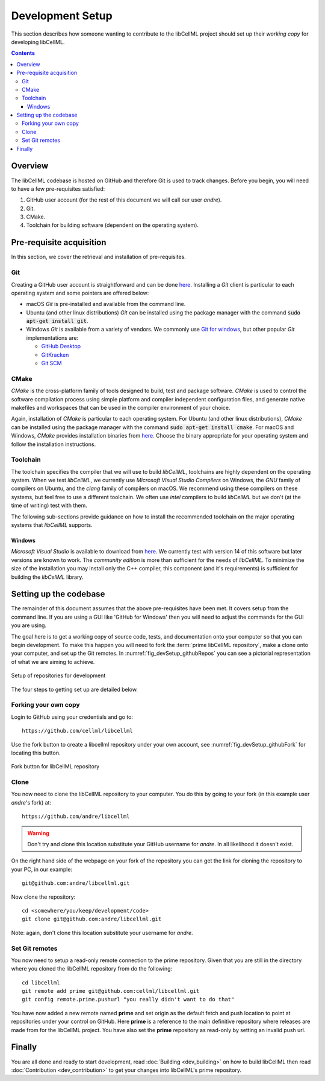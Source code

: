 .. Developer Setup for libCellML

=================
Development Setup
=================

This section describes how someone wanting to contribute to the libCellML project should set up their *working copy* for developing libCellML.

.. contents::

Overview
========

The libCellML codebase is hosted on GitHub and therefore Git is used to track changes. Before you begin, you will need to have a few pre-requisites satisfied:

#. GitHub user account (for the rest of this document we will call our user *andre*).
#. Git.
#. CMake.
#. Toolchain for building software (dependent on the operating system).

Pre-requisite acquisition
=========================

In this section, we cover the retrieval and installation of pre-requisites.

Git
---

Creating a GitHub user account is straightforward and can be done `here <https://github.com/join>`_.  Installing a *Git* client is particular to each operating system and some pointers are offered below:

* macOS *Git* is pre-installed and available from the command line.
* Ubuntu (and other linux distributions) *Git* can be installed using the package manager with the command :code:`sudo apt-get install git`.
* Windows *Git* is available from a variety of vendors.  We commonly use `Git for windows <http://gitforwindows.org/>`_, but other popular *Git* implementations are:

  - `GitHub Desktop <https://desktop.github.com/>`_
  - `GitKracken <https://www.gitkraken.com/>`_
  - `Git SCM <https://git-scm.com/>`_

CMake
-----

*CMake* is the cross-platform family of tools designed to build, test and package software.  *CMake* is used to control the software compilation process using simple platform and compiler independent configuration files, and generate native makefiles and workspaces that can be used in the compiler environment of your choice.

Again, installation of *CMake* is particular to each operating system.  For Ubuntu (and other linux distributions), *CMake* can be installed using the package manager with the command :code:`sudo apt-get install cmake`.  For macOS and Windows, *CMake* provides installation binaries from `here <https://cmake.org/download/>`_.  Choose the binary appropriate for your operating system and follow the installation instructions.

Toolchain
---------

The toolchain specifies the compiler that we will use to build *libCellML*, toolchains are highly dependent on the operating system.  When we test *libCellML*, we currently use *Microsoft Visual Studio Compilers* on Windows, the *GNU* family of compilers on Ubuntu, and the *clang* family of compilers on macOS.  We recommend using these compilers on these systems, but feel free to use a different toolchain.  We often use *intel* compilers to build *libCellML* but we don't (at the time of writing) test with them.

The following sub-sections provide guidance on how to install the recommended toolchain on the major operating systems that *libCellML* supports.

Windows
+++++++

*Microsoft Visual Studio* is available to download from `here <https://www.visualstudio.com/downloads/>`_.  We currently test with version 14 of this software but later versions are known to work.  The *community edition* is more than sufficient for the needs of *libCellML*.  To minimize the size of the installation you may install only the C++ compiler, this component (and it's requirements) is sufficient for building the *libCellML* library.

Setting up the codebase
=======================

The remainder of this document assumes that the above pre-requisites have been met.  It covers setup from the command line.  If you are using a GUI like 'GitHub for Windows' then you will need to adjust the commands for the GUI you are using.

The goal here is to get a working copy of source code, tests, and documentation onto your computer so that you can begin development.  To make this happen you will need to fork the :term:`prime libCellML repository`, make a clone onto your computer, and set up the Git remotes.  In :numref:`fig_devSetup_githubRepos` you can see a pictorial representation of what we are aiming to achieve.

.. _fig_devSetup_githubRepos:

.. figure:: images/libCellMLProcesses-GitHubRepos.png
   :align: center
   :alt: Setup of Git repositories

   Setup of repositories for development

The four steps to getting set up are detailed below.

Forking your own copy
---------------------

Login to GitHub using your credentials and go to::

   https://github.com/cellml/libcellml

Use the fork button to create a libcellml repository under your own account, see :numref:`fig_devSetup_githubFork` for locating this button.

.. _fig_devSetup_githubFork:

.. figure:: images/libCellMLProcesses-GitHubForkButton.png
   :align: center
   :alt: Fork button of libCellML repository

   Fork button for libCellML repository

Clone
-----

You now need to clone the libCellML repository to your computer.  You do this by going to your fork (in this example user *andre*'s fork) at::

   https://github.com/andre/libcellml

.. warning::

   Don't try and clone this location substitute your GitHub username for *andre*.  In all likelihood it doesn't exist.

On the right hand side of the webpage on your fork of the repository you can get the link for cloning the repository to your PC, in our example::

        git@github.com:andre/libcellml.git

Now clone the repository::

        cd <somewhere/you/keep/development/code>
        git clone git@github.com:andre/libcellml.git

Note: again, don't clone this location substitute your username for *andre*.

Set Git remotes
---------------

You now need to setup a read-only remote connection to the prime repository.  Given that you are still in the directory where you cloned the libCellML repository from do the following::

   cd libcellml
   git remote add prime git@github.com:cellml/libcellml.git
   git config remote.prime.pushurl "you really didn't want to do that"

You have now added a new remote named **prime** and set origin as the default fetch and push location to point at repositories under your control on GitHub.  Here **prime** is a reference to the main definitive repository where releases are made from for the libCellML project.  You have also set the **prime** repository as read-only by setting an invalid push url.

Finally
=======

You are all done and ready to start development, read :doc:`Building <dev_building>` on how to build libCellML then read :doc:`Contribution <dev_contribution>` to get your changes into libCellML's prime repository.


